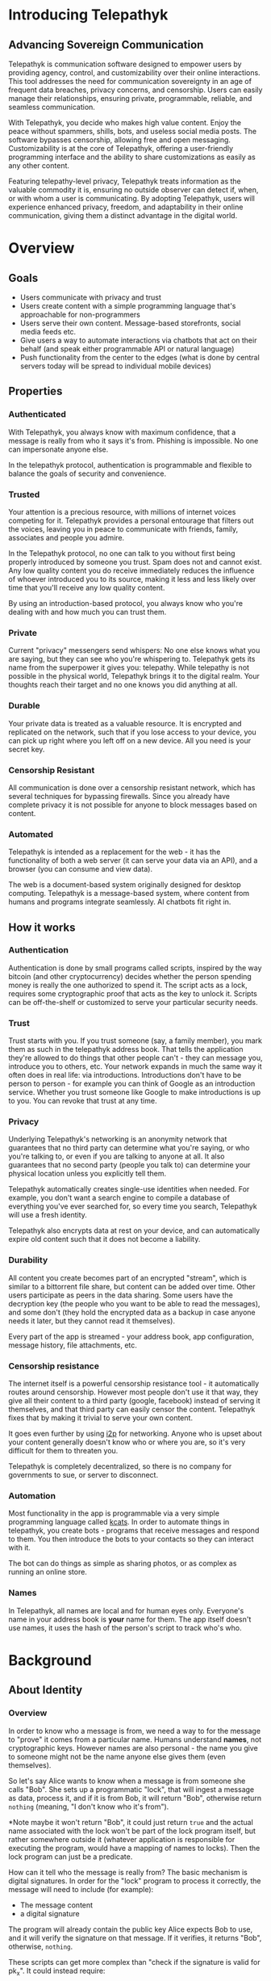 #+TODO: TODO(t) INPROGRESS(i@/!) | DONE(d!) CANCELED(c@)
* Introducing Telepathyk
** Advancing Sovereign Communication
Telepathyk is communication software designed to empower users by
providing agency, control, and customizability over their online
interactions. This tool addresses the need for
communication sovereignty in an age of frequent data breaches, privacy
concerns, and censorship. Users can easily manage their relationships,
ensuring private, programmable, reliable, and seamless communication.

With Telepathyk, you decide who makes high value content. Enjoy the
peace without spammers, shills, bots, and useless social media
posts. The software bypasses censorship, allowing free and open
messaging. Customizability is at the core of Telepathyk, offering a
user-friendly programming interface and the ability to share
customizations as easily as any other content.

Featuring telepathy-level privacy, Telepathyk treats information as
the valuable commodity it is, ensuring no outside observer can detect
if, when, or with whom a user is communicating. By adopting
Telepathyk, users will experience enhanced privacy, freedom, and
adaptability in their online communication, giving them a distinct
advantage in the digital world.
* Overview
** Goals
+ Users communicate with privacy and trust
+ Users create content with a simple programming language that's
  approachable for non-programmers
+ Users serve their own content. Message-based storefronts, social
  media feeds etc.
+ Give users a way to automate interactions via chatbots that act on
  their behalf (and speak either programmable API or natural language)
+ Push functionality from the center to the edges (what is done by central
  servers today will be spread to individual mobile devices)
** Properties
*** Authenticated
With Telepathyk, you always know with maximum confidence, that a
message is really from who it says it's from. Phishing is
impossible. No one can impersonate anyone else.

In the telepathyk protocol, authentication is programmable and
flexible to balance the goals of security and convenience.
*** Trusted
Your attention is a precious resource, with millions of internet
voices competing for it. Telepathyk provides a personal entourage that
filters out the voices, leaving you in peace to communicate with
friends, family, associates and people you admire.

In the Telepathyk protocol, no one can talk to you without first being
properly introduced by someone you trust. Spam does not and cannot
exist. Any low quality content you do receive immediately reduces the
influence of whoever introduced you to its source, making it less and
less likely over time that you'll receive any low quality
content. 

By using an introduction-based protocol, you always know who you're
dealing with and how much you can trust them. 
*** Private
Current "privacy" messengers send whispers: No one else knows what you
are saying, but they can see who you're whispering to. Telepathyk gets
its name from the superpower it gives you: telepathy. While telepathy
is not possible in the physical world, Telepathyk brings it to the
digital realm. Your thoughts reach their target and no one knows you
did anything at all.
*** Durable
Your private data is treated as a valuable resource. It is encrypted
and replicated on the network, such that if you lose access to your
device, you can pick up right where you left off on a new device. All
you need is your secret key.
*** Censorship Resistant
All communication is done over a censorship resistant network, which
has several techniques for bypassing firewalls. Since you already have
complete privacy it is not possible for anyone to block messages based
on content.
*** Automated
Telepathyk is intended as a replacement for the web - it has the
functionality of both a web server (it can serve your data via an
API), and a browser (you can consume and view data).

The web is a document-based system originally designed for desktop
computing. Telepathyk is a message-based system, where content from
humans and programs integrate seamlessly.  AI chatbots fit right in.

** How it works
*** Authentication
Authentication is done by small programs called scripts, inspired by
the way bitcoin (and other cryptocurrency) decides whether the person
spending money is really the one authorized to spend it. The script
acts as a lock, requires some cryptographic proof that acts as the key
to unlock it. Scripts can be off-the-shelf or customized to serve your
particular security needs.
*** Trust
Trust starts with you. If you trust someone (say, a family member),
you mark them as such in the telepathyk address book. That tells the
application they're allowed to do things that other people can't -
they can message you, introduce you to others, etc. Your network
expands in much the same way it often does in real life: via
introductions. Introductions don't have to be person to person - for
example you can think of Google as an introduction service. Whether
you trust someone like Google to make introductions is up to you. You
can revoke that trust at any time.
*** Privacy
Underlying Telepathyk's networking is an anonymity network that
guarantees that no third party can determine what you're saying, or
who you're talking to, or even if you are talking to anyone at all. It
also guarantees that no second party (people you talk to) can
determine your physical location unless you explicitly tell them.

Telepathyk automatically creates single-use identities when
needed. For example, you don't want a search engine to compile a
database of everything you've ever searched for, so every time you
search, Telepathyk will use a fresh identity.

Telepathyk also encrypts data at rest on your device, and can
automatically expire old content such that it does not become a
liability.
*** Durability
All content you create becomes part of an encrypted "stream", which is
similar to a bittorrent file share, but content can be added over
time. Other users participate as peers in the data sharing. Some users
have the decryption key (the people who you want to be able to read
the messages), and some don't (they hold the encrypted data as a
backup in case anyone needs it later, but they cannot read it
themselves).

Every part of the app is streamed - your address book, app
configuration, message history, file attachments, etc.
*** Censorship resistance
The internet itself is a powerful censorship resistance tool - it
automatically routes around censorship. However most people don't use
it that way, they give all their content to a third party (google,
facebook) instead of serving it themselves, and that third party can
easily censor the content. Telepathyk fixes that by making it trivial
to serve your own content.

It goes even further by using [[https::/geti2p.net][i2p]] for networking. Anyone who is upset
about your content generally doesn't know who or where you are, so
it's very difficult for them to threaten you.

Telepathyk is completely decentralized, so there is no company for
governments to sue, or server to disconnect. 

*** Automation
Most functionality in the app is programmable via a very simple
programming language called [[https://github.com/skyrod-vactai/kcats/blob/master/book-of-kcats.org][kcats]]. In order to automate things in
telepathyk, you create bots - programs that receive messages and
respond to them. You then introduce the bots to your contacts so they
can interact with it.

The bot can do things as simple as sharing photos, or as complex as
running an online store.
*** Names
In Telepathyk, all names are local and for human eyes only. Everyone's
name in your address book is *your* name for them. The app itself
doesn't use names, it uses the hash of the person's script to track
who's who.
* Background
** About Identity
*** Overview
In order to know who a message is from, we need a way to for the
message to "prove" it comes from a particular name. Humans understand
*names*, not cryptographic keys. However names are also personal - the
name you give to someone might not be the name anyone else gives them
(even themselves).

So let's say Alice wants to know when a message is from someone she
calls "Bob". She sets up a programmatic "lock", that will ingest a
message as data, process it, and if it is from Bob, it will return
"Bob", otherwise return =nothing= (meaning, "I don't know who it's from").

*Note maybe it won't return "Bob", it could just return =true= and the
actual name associated with the lock won't be part of the lock program
itself, but rather somewhere outside it (whatever application is
responsible for executing the program, would have a mapping of names
to locks). Then the lock program can just be a predicate.

How can it tell who the message is really from? The basic mechanism is
digital signatures. In order for the "lock" program to process it
correctly, the message will need to include (for example):

+ The message content
+ a digital signature 

The program will already contain the public key Alice expects Bob to
use, and it will verify the signature on that message. If it verifies,
it returns "Bob", otherwise, =nothing=.

These scripts can get more complex than "check if the signature is
valid for pk_x". It could instead require:

+ a message delegating the signing from key x to key y
+ the signature by key x
+ the message content
+ the signature with key y

Then the lock would do the following:

+ Put all known revocations on the stack and check to see if x is in
  the list. if not, continue
+ Do the same check for y
+ Check the signature on the delegation message, if good, continue
+ Check the sig on the message content, if good, return Bob
+ otherwise return =nothing=.

Then if Mallory steals Bob's key y, but Bob realizes this, he can send
this to alice:

+ Message content "I lost control of my key y, don't accept it
  anymore"
+ signature by key x

When alice receives this, she adds y to her list of stolen (and
therefore useless) keys. 

Let's say after that, Mallory tries to impersonate Bob to
Alice. Alice's lock will find key y in the revocation list, and the
program returns =nothing=.

Now let's say Bob loses control of key x. He can revoke that too, but
that means he's out of cryptographic methods to identify himself to
Alice. He'll have to perhaps meet Alice in person (or maybe a phone
call) to tell her a new key so she can update her lock that grants
access to the name "Bob".

Now maybe Alice decides she doesn't want to call "Bob" "Bob" anymore,
she wants to call him "Bob Jones". She can just update the name on the
lock program, so that it returns "Bob Jones" instead of "Bob".

Generally not *every* message Bob sends is going to require this
cryptographic proof. The network will provide some guarantees, for
example, that messages coming from a particular network source are
protected with temporary crypto keys and we can trust that if the
first message proves it's bob, the next one from the same source must
also be bob. It's only when Bob moves to a new place on the network
that he needs to re-prove himself. So in general the first message
from any network source will be an id proof, and then after that just
contents.

*** A story
You're walking down the street, and a stranger passing by calls your
name and stops you. "Hey! It's been a long time, how are you?"

You stare blankly at him for a second, since you have no idea who this
man is. "It's me, Stan! Sorry, I forget that people don't recognize
me. I was in an auto accident last year, and I had to have facial
reconstruction. I've also lost about 50kg since the last time you saw
me!"

You remember Stan, of course, your good friend you haven't heard from
in a while. But you really cannot tell if this man is him or not.

He says, "Listen, I'm in kind of a jam here, I lost my wallet and ..."
and goes on about his misfortune. Finally he says, "so would you mind
lending me fifty pounds?"

"Well, ok," you say. "Hey, do you remember that time we went to your
cousin's beach house? That was a fun time."

"Yeah it was!" the man says, "My cousin Earl's house in Dune
Beach. That had to be what, four years ago?"

"Sounds about right," you say as you hand him the 50 pounds. "You're a
lifesaver! I've got your email, I'll be in touch to return the
money. Let's grab dinner next week!"

"Nice to see you Stan!"
*** Epilogue
What just happened was a case of a failed identification, and then
using a second method, which worked.

Normally we identify people in person by their physical
characterisitics - their face, voice, etc. This is a fairly reliable
method, because a physical body with certain characteristics is
difficult to copy. However this method can fail - if the original
characteristics are lost (as in an auto accident), that identification
method doesn't work anymore.

So we have other methods of being sure of a person's identity. In this
case, we asked some personal details that an impostor would be very
unlikely to know. We used a shared "secret".

This is something we do without even thinking about it - identify
people by their physical appearance, and if that fails, fall back to
shared secrets. This is, in a sense, a small program, a script.

We actually have these scripts in our heads for lots of other things.

*** First cut About Identity

Identity is the continuity of a person or thing over time. Even though
he/she/it changes, we know it's still the same person or thing.

Let's do some examples (starting with everyday identifications and
then get more abstract).

1. A family member, say a brother. You know your brother when you see
   him, even though he might have different clothes or hair than the
   last time. Even though he looks nothing like he did as a small
   child, you can easily distinguish him from anyone else.

2. A set of identical twins. The normal cues you use for identity tend
   not to work. Their face, voice, etc are the same. You may have to
   rely on shorter term phenomena like hairstyle. It gets especially
   difficult if the twins set out to deliberately trick you.

3. A company. How do you know you're talking to say, your cable
   company (or a person authorized to represent the company?) What
   happens after a merger? Still the same company? What if it gets new
   management? Is the identity the brand name or the people behind the
   company? Or something else?

5. An online username. If you chat with "Gandalf", is he the same
   real life person you chatted with last time under that name? How do
   you know? If the account is the administrator of a forum, does it
   matter if the real person behind the account changes over time?

4. A computer file. If you write up your resume, is the updated
   version the same file as the previous version? Is it the same just
   like your brother is the same person even though he has a new
   haircut? What if you rewrote your resume completely, so that it has
   nothing in common with the old version?

The point here is that there are no universal answers to these
questions. Identity is not inherent in the person or thing, it's a
tool for people who interact with them. And that tool can be
legitimately used in many different ways.

Identity is a set of instructions for determining "is this the same
person/thing", resulting a yes/no answer. In computer science, this is
called a "predicate". You automatically choose these instructions for
everything you interact with. Of course there are some common methods,
you don't normally just make up arbitrary requirements.

For people, we generally start with appearance and other physical
attributes. We recognize faces and voices. But let's say your old
friend lost a lot of weight or had to have facial reconstruction, and
you don't recognize him physically. How can you be sure it's really
him in this new-looking physical form? You can ask questions only he
would know the answer to.

Quite often, identity involves memory. What makes a person or thing
unique is that they know things that others don't.

Imagine if your friend who suddenly looked different claimed to have
forgotten your entire friendship - your shared history. He would be
indistinguishable from an impostor, wouldn't he? If he took a DNA test
to prove physical continuity, would that even matter given he had no
memory of your friendship? Would you want to continue to be friends?

So in this sense identity and unique knowledge are closely related. We
can perhaps refer to this unique knowledge as "secrets". You might not
think of your high school spring break trip with your friend as a
"secret", but it is something anyone else is very unlikely to know
about, and so you and your friend can use it to identify each other
(either in person or online).

**** Secrets
What makes a strong secret?
** Blog posts
*** A name by any other name 
What's in an internet name?

What does it mean to us when we see "bbc.co.uk" or "amazon.com" in a
browser address bar? Or when we see a social media post under the
name "shadowDuck1234"? Why are they there?

Before we answer that, let's talk about what a name is in the first
place. We use names primarily as shorthand to express continuity. It's
a lot easier to say "Roger Federer" than "The Swiss tennis player
who's won a bunch of tournaments". 

Names are not always universally agreed upon. While nearly everyone
thinks of the tennis player and not some other "Roger Federer", each
person has "Mom" in their address book, and it's millions of different
"Mom"s.

Computers don't really care about names. In order to tell people
apart, they could just as easily assign them ID numbers, it works just
as well. In fact, this is what computers do - you might log into an
account with your username, but that's just because it's easier for
*you* to remember. To the computer managing your account, you are a
number in a database.

So this brings us to an important insight: Names are for brains, not
machines. Humans need to use names to refer to people and things,
machines don't. Machines are taught how to deal with names because the
machines need to communicate with humans.

How do computers deal with names today? Well, it's a bit of a mixed
bag. The name "amazon.com" in your browser is meant to be universal,
but a website username "shadowDuck1234" is not - each website has a
different set of users, and "shadowDuck1234" on one site might not be
the same person as that username on another site.

Let's talk about the universal names first - those come from the
[[https://en.wikipedia.org/wiki/Domain_Name_System][Domain Name System]] or DNS. This system was conceived fairly early on
in internet history, in the 1980's. This was long before the internet
became popular and began to operate high-value systems. 

The idea is you claim a name, and you get exclusive rights to
it. Anytime someone sends messages to that name, you receive
them. That was all well and good when the internet was largely an
academic project, and there was very little to be gained from
attacking it. Today, however, there are severe flaws in this system
that are regularly exploited by scammers. Those exploits are called
"Phishing".

Phishing is taking advantage of naming confusion. The victim receives
an email that looks like it's from his bank, but it's not. It includes
a link that looks like it's for the bank website, but it's not. It is
just a similar looking name. Some people don't notice the difference -
the attacker deliberately set up his website to look the same as the
bank's. Then the victim gives away his secrets to the attacker because
he thinks he's talking to the bank. Then the attacker uses those
secrets to steal money from the victim.

The solution to phishing is not some technical detail or hurdle. The
problem is inherent to universal names. Remember, "names are for
brains". Brains just aren't good at telling similar names
apart. Was it "jillfashionphoto.com" or "jillfashionfoto.com" or
"jill-fashion-foto.com" or "jillfashionphoto.org"? Most people won't
remember the distinction. Attackers can simply occupy common
variations and masquerade as someone else. 

The most common recommendation to avoid phishing is "use a bookmark" -
in other words, remove the universality! Your bookmarks listing is a
listing of page titles, which are not unique. However among the sites
you personally visit, they might be. So you can bookmark
"jillfashionfoto.com" as "Jill's Fashion Photography" even though the
latter is not a universal name. And it works great! No one can phish
you because you always reach Jill via your bookmark, and you never
need to remember her exact Domain Name again.

The conclusion I would like you to take away from this is that
universal names are irretrievably broken, and that DNS should be
abandoned.

To reinforce this argument, I'd like to talk about why universal names
were appealing in the first place. In the 1980's when DNS was
invented, the internet was not an adversarial environment. Nobody had
a smartphone in their pocket. So it's not a surprise that the
engineers chose universal human-meaningful names. Their advantage
is that humans can remember them, and later use them to
communicate. Back then if you misremembered a name, you would know
it, and no harm done. 

Things have changed. Today, not only is phishing very real and
sophisticated, we don't really need to memorize names
anymore. Smartphones are ubiquitous. Instead of your friend telling
you the domain name of a site they want you to visit, they just text
it to you. You don't need to know the name, all that matters is that
you're sure the text came from your friend. 

Names are for brains, but our brains aren't using them!

It's time to get rid of the names our brains aren't using.
*** The dangers of internet promiscuity 
We are promiscuous. We read content on the internet every day, having
no idea where it came from, or what the true motive was for creating
it.

It doesn't always hurt us. A funny video or meme is fairly benign -
it's safe to assume the motive for producing it was just the
satisfaction of seeing a creation go viral. It doesn't *always* hurt
us, but usually it does.

We are waking up to reality now, that powerful interests are
exploiting our promiscuity. Fake news assaults our social media
feeds. We're inundated with content specially crafted to manipulate
our emotions and influence us to serve someone else's interests,
instead of our own.

Who creates this content? We have no idea, it's been shared and
reshared so many times, the origin is completely lost. However it's
safe to assume that powerful interests are better able to get content
in front of our eyeballs than anyone else. They don't put their own
name on it, they create content designed to make us angry so that
we'll spread it ourselves. They'll pretend to be someone in our social
or political circle so that we'll be less skeptical. Corporate
conglomerates, media, tech companies, political groups, governments,
they're all playing this game. In fact, social media apps themselves
are also specially crafted to influence us. Have you noticed that
Facebook is a platform for people to make their life appear more
glamorous than it really is? That is not an accident. It is a tool of
mass influence and control, designed to set us against each other in a
crazy game of "who can destroy their future the most, to impress their
friends today". We've been injecting it directly into our brain, by
the gigabyte.

We are realizing now that we've been tricked, but we don't know how to
stop. Social media is our only lifeline to many of our friends now. We
can't just turn it off. Can we?

Yes, we can. Before we get to the "how", let's go on a journey of what
life would be like when we've freed ourselves.

* Design notes
** Overview
*** Messaging
At the application level, telepathyk will resemble Signal or Whatsapp
or any other messenger. The main screen will be a list of contacts,
and clicking on one will go to your conversations with that contact.

One major difference from Signal etc is that among the contacts will
be programs you can communicate with. Many of those will be local
programs - your own agents that act automatically on your behalf. They
do things like filter incoming messages, notify you about important
messages, forward information to other people, add items to your
calendar, make payments, etc.

**** First communication
This can be with an in-real-life contact, or someone introduced online
via a service like google.

When you are introduced, several pieces of info need to be collected:

+ What you want to call this contact
+ Use a fresh identity?

  If you use a fresh identity, the app will automatically track it -
  that identity will only be used with this contact.

  If you message a contact with whom you've used multiple identities,
  you'll need to choose which one you're going to use this time (or a
  fresh one).

  The main window will let you swipe left/right to switch
  identities. There is a search bar at the top which searches all
  messages, for all identities.

  Examples

  
**** Forget/remember
By default all new conversations will use fresh identities. But there
are some contacts (like google) that you don't want to recognize you
from earlier (and be able to tie together all your interests).

So there is a "forget me" function (perhaps a button) that will start
a new conversation with the existing contact.

If it turns out later that you need the contact to remember you, there
will be a "Remember" function that will send a proof to the contact
that you control both the new identity and whichever identity had the
old conversation you want them to remember.

This will result in a rather large number of public keys being
created. It is a bit more complex to manage but it should be possible
to hide the complexity from the user.

When Alice introduces you to Bob, which key do you give him? Alice can
just give him the one you gave her. Or she can ask you for a new
one. Probably the most secure is for Alice to be the middleman for a
Diffie-Hellman between you and Bob where you negotiate keys for the
conversation and then exchange pubkeys. Sure, Alice could MITM you and
for example, pretend to be Bob. But that's always the case. You have
to trust the introducer.

Let's say Bob is internet-famous. How do you know Alice is introducing
you to the "real" Bob? It's up to Bob to prove to you he controls the
"famous" identity. A simple method would be for you to send Bob a
secret random large number (eg 1352471928206147350861) at his "famous"
identity, and in your introduction session Bob echoes back the random
number to you. Then you're satisfied it's him but you can't prove it
to anyone else. (To understand why you can't prove it to anyone else:
Since both you and Bob knew the secret number, the echo reply could
have come from either you or him. The only person who is sure it
didn't come from you, is you. So it doesn't work as proof for anyone
but you).

Of course, Bob could just skip all this complexity by just using his
famous key in your introduction. Generally speaking, the "remember"
procedure will only be needed when you change your mind later about
remaining anonymous.
**** Managing identity
Do we really want to create separate i2p destinations (and
client/server tunnels) for every identity? That gets expensive. How
long do we keep those?

I believe we can keep the keys for destinations as long as we want,
but we can shut down tunnels for those that are unused (and perhaps
spin them up occasionally just to see if there's any new messages).

How many tunnels we can have active at once is something I'll have to
look into. But I suspect that for most users, this limit will not be a
problem.
**** Shopping example

Google
#+begin_example
Me: shoes

Google: Let me introduce you to contacts who know about "shoes"

Google: Joe's shoes [long description] [meet button] 
...
#+end_example

You click the =meet= button. A popup appears that shows that this
identity calls himself "Joe's shoes" and your current contact "Google"
also calls him that. You click "Ok" to accept that name (but you can
edit it if you want).
** Key management
The seed is the secret from which all others are derived.

In order to maximize metadata privacy, it will be necessary to use
different public keys as often as possible (so that other people can't
compare keys and connect your activities together into a cohesive
history).

So the question then is how to create and manage these keys.

The idea is for a seed to map 1:1 with a brain (physical person) and
then that person will have many identities. Each of those identities
also needs to be able to recover from key compromise so each one must
have a "higher level" key that is kept offline (and those keys must
also be different for each identity, for the same reason).

The problem is how to only store a small amount of secret material,
while also having the ability to roll keys independently for each of
many identities, without having a common root pubkey for any two
identities.

This will work exactly the same way as if there was only one identity,
except many top-level pubkeys will be generated instead of one.

+ Seed (safe deposit box)
  + Secret1 (drawer)
    + Keypair1
    + Keypair2
  + RootKey1
  + RootKey2

+ generate =seed= from device entropy
+ Derive =Secret1= from =seed=
+ Derive a series of =RootKey= from seed
+ Derive series of =Keypair= from =Secret1=
+ Construct scripts such that "any message signed by a key, signed by a key, with Rootkey at root, not revoked is valid"
+ Generate i2p destinations from device entropy, assign to keypairs
+ Prompt user to write down =seed=
+ Destroy seed on device
+ Prompt user to write down =Secret1=
+ Destroy =Secret1= on device
+ Publish hash => destination mappings to DHT (using anonymous submission, so they can't be linked)

** Script
:PROPERTIES:
:CREATED:  [2018-04-05 Thu 17:52]
:END:

Instead of pk as identity, a script is identity. The script is what
someone else needs to run to authenticate a message from you. Maybe
the script hash is considered the identity? The DHT lookup for network
address is keyed off script hash and also contains the actual script.

Similar to bitcoin script, start with the unlock portion and has the
lock appended.

Lock: [PK_M] op_transitive op_verify

Verify: [MSG_HASH] [SIG] [PK_W]

Seems burdensome to have to execute this on every message. Maybe some
caching: if K3 is signed transitively by K1, and no new revocations
came in then op_transitive is a pure function and memoizable.

Instead of op_transitive that delegates to any key signed by master,
maybe any script hash signed by master? This could work - the top
level lock would be something like: take master key, a program and
signature. If the signature is good on the hash of the program,
execute the program. Then potentially *that* program could delegate
again.

Lock: op_dup op_swap23 op_hash pk_m op_verify op_eval
Unlock: s_sig msghash m_sig [pk_s op_verify]

Maybe eval has a max stack depth argument, with a system wide max of
say 10.

**** Some mocked up Joy code
#+begin_src joy
;; silly script hash function just counts the items in the script
DEFINE hash == size
;; silly signature verification just checks that sig+msghash+pk equals 30
DEFINE verify == + + 30 =
;; an example master script, master pk is 19,
DEFINE from-jeff == dup swapd hash 19 verify [i] ["Unauthorized child script"] branch
;; example delegated script (any size=2 script will work)
DEFINE sub-script == [6 verify]
;; example message verification
12 12 9 sub-script from-jeff

;; multisig verify
;; pk is the 2nd item in a list [sig pk]
DEFINE pk = rest first
DEFINE allowed-keys = [swap pk [=] cons some] swap swons
DEFINE required-sigs  == [[[rest first] dip =] [some] dip] filter
#+end_src

*** Other possible scripts
:PROPERTIES:
:CREATED:  [2018-04-05 Thu 18:53]
:END:

**** No delegation
:PROPERTIES:
:CREATED:  [2018-04-05 Thu 18:54]
:END:

[PK_M] op_verify

**** Multisig
:PROPERTIES:
:CREATED:  [2018-04-05 Thu 18:57]
:END:

[Pk_1 pk_2 pk_3] 2 op_threshold_verify

msgHash [sig1 sig3]

the hell does this mean anyway.

*** Issues
**** Overwriting built in words
If we allow :define, then an unlock script could include
#+begin_src
[:verify-ed25519 [:pop :pop :pop true]] :define
#+end_src
and that would make any signature verify.

For a general purpose language, allowing overwrite is fine, but there
has to be a way to seal that off.

An easy way is to have a :safe-define which doesn't allow overwriting and then
#+begin_src
[:define [:safe-define]] :define
#+end_src
Which should seal off overwriting

It's not even clear that we need :define at all for validating
identity scripts. If it was used at all it would just be for
readability and/or convenience. However doesn't seem like it is worth
the security risk. Should probably just dissoc :define out of the
words list after bootstrap, to make the words list read-only.
**** I don't really understand how script delegation will work
A script for authenticating messages is a program, in particular, a
predicate. Given a stack, leave true/false (or anything else that will
be interpreted as false) on the stack.

The predicate can check *anything*, but generally this will be used to
check whether a message is authentic.

One part of the script's execution can be to check whether a *script*
on the stack is authentic, and if so, execute it. And again, how it's
checked for authenticity is up to the parent script. Generally, at
some point there will be digital signature checks.

***** Example
Alice's master script says "A message will be authenticated as from me
if it authenticates by either:

a) A script that is signed by my master keypair kp_a_master
b) A script that is authentic according to both Bob and Charlie's scripts.

The a) side is straightforward enough. Alice would sign
#+begin_src
[kp_a_signing :verify-ed25519]
#+end_src
Later alice sends a message like
#+begin_src
"I'm alice" sig-message [kp_a_signing :verify-ed25519] sig-script
#+end_src
And her master script will pop the first two items (last two in the
list above), check the script is authentic, and then execute it on the
last two items.

The b) side is where it gets hairy.
***** Discussion
****** Possible infinite loop and vulnerability
If Alice delegates to Bob and Charlie's master scripts, those two
scripts may (and probably will) delegate further. Now, under normal
circumstances, Alice's master script will short-circuit after
evaluating the a) side to true and will never need to look at Bob or
Charlie's. Only in the event that Alice has lost control of her master
key does the b) side need checking.  However, let's say Alice *does*
lose her master key, that means from then on, Bob and Charlie's
delegation routines will need to be checked for every message Alice
sends (modulo caching). And of course we can see this leading to a
massively expanding recursive call if Bob or Charlie have similar
scripts to Alice and lose their master keys too. It can also easily
lead to an infinite loop, where no message can be authenticated and
the identities are useless.

+ [a -> b,c]
+ [b -> c,a]
+ [c -> a,b]

This does cast some doubt on whether this sort of social delegation is
worth implementing. The only way it can work at all is if Alice and
Bob or Charlie have some sort of persistent identity outside this
system (IOW they know each other in real life). Otherwise Bob and
Charlie have absolutely no way to authenticate Alice and issue her
another script, because Alice lost her master key and can't prove it's
her that's requesting it.
****** Dodging the infinite loop?
Let's say Alice Bob and Charlie all have scripts that branch with
master key or social delegation as in the previous chart. At the
beginning, all works fine because they all use their master keys and
don't need to check social delegation.

Let's say Alice then loses her master key. It's still fine because she
can get a new script from Bob and Charlie who can still be
authenticated without consulting Alice's script.

However at this point they know they need to stop depending on Alice.

What can they do?

Not much, unless there's a reliable timestamp service. If there is, we
can be sure of revocation times. Bob can sign a new script with his
master key that delegates to Charlie and Dave. Later when Bob loses
his private key, and revokes it, we know the Charlie/Dave script is
still good because his master key hadn't been revoked yet. This seems
fragile though, and massively increases the requirements to get this
running.
****** Should we bother with social delegation at all?
If Alice and Bob/Charlie know each other in real life, should Alice
even bother trying to go forward with the same online identity after
her master key has been lost? Why not just start over? Bob and Charlie
will happily vouch that Alice's new identity is the same person as her
old one. Then again, that "vouching" is basically the same as
delegating - anyone who's been out of touch with Alice for a while is
going to need Bob and Charlie's say so that Alice's new identity is
the same person as her old one. And they'll also need to know that
Bob/Charlie's signature is good too.

So it would tentatively seem that the recursive delegation risk is
really inherent complexity in the problem being solved, and not just an
overly complex solution.
****** Do we need to trust someone else's delegates?
What if someone you meet has their script delegated
to people you've never heard of? It's no worse than having terrible
security with regular keys, or just having a master script of ~[true]~
(where anyone can impersonate them). If they have obviously bad
security, what should you do? Well, you could insist they sign with
~sk_a~ and just locally replace their script with ~[pk_a
:verify-ed25519]~. This is basically you making up a new identity for
them, but still can't force them to use good security (they could post
sk_a in a public place).

****** How do we know a replacement script is meant for Alice?
If Bob/Charlie are called upon to rescue Alice, how exactly do they
specify that the new script they're signing is for her use, and not
someone else's? A: Presumably the new script has a public key in it,
and Alice can show Bob/Charlie in person that it's hers, otherwise
they shouldn't sign it.

****** Is it possible to hide who Alice delegates to?
I believe so, this is essentially what MAST does in bitcoin.

The unexecuted branches of the script can be hidden.
***** Another way of looking at it
Dave doesn't have to accept Alice's script as-is. He can just throw
away the b) branch and supply his own. Basically saying "You better
give me a signed message with your master key, or if you lose it, go
get signatures on a new one from our mutual friends Frank and Gary."

That would kind of blow away the notion of "script hash as identity".

In fact this is kind of a big deal. "Script hash as identity" and "Bob
decides how to identify Alice" are mutually exclusive. So it's probably not the script
*** TODO Opcodes
:PROPERTIES:
:CREATED:  [2018-04-05 Thu 21:02]
:END:

**** TODO verify
:PROPERTIES:
:CREATED:  [2018-04-05 Thu 21:02]
:END:

Verify signature

Message, pk, sig -> bool

*** TODO Delegation scripts
:PROPERTIES:
:CREATED:  [2018-04-10 Tue 12:38]
:END:

A script can not only limit authentic messages as being signed by
certain keys, but also limit it to other scripts.


**** TODO Eval
:PROPERTIES:
:CREATED:  [2018-04-10 Tue 12:48]
:END:

Stack based langs would need some kind of eval function, eg:

[ 1 2 + ] dup eval swap eval + .

Results in 6.
*** key types (prot against loss, cost theft by stranger, by trusted, cheap implement)
+ master unenc in vault, safe deposit box (8/8/2/2)
+ master encrypted w memorized pw (4/9/8/2)
+ Memorized low-entropy pw (6/7/7/7)
+ 3-of-5 trusted friend multisig (8/7/1/8)
+ hardware token no backup (3/5/2/3)
+ software token no backup (2/3/2/8)

Protection against theft is more important than loss for most people -
you can always start over with a new identity (it's cheap for your
friends to verify a new digital identity in person). But theft can be
catastrophic.

The more your identity is purely digital, the more loss protection you
need (it may be catastrophic to have to rebuild reputation after a
loss)
**** Regarding the "memorized low entropy pw" (brainwallet)
There are several schemes for doing this. The basic requirement is
that the low-entropy pw is stretched using a very expensive KDF. You
could use something like scrypt, *if* you have fast hardware to derive
the key yourself just as cheaply as an attacker could. The problem is
most people don't, they only have a commodity laptop or smartphone.

So the idea is to outsource the computation to someone else, and pay
for the compute resources. You do it once when generating the key, and
possible more times if the key or its subordinate key is lost.

***** Vitalik's EC method
[[https://blog.ethereum.org/2014/10/23/information-theoretic-account-secure-brainwallets/][This one]] sounds the easiest and simplest, although I have no idea
about the security:

#+BEGIN_QUOTE
Now, there is one clever way we can go even further: outsourceable
ultra-expensive KDFs. The idea is to come up with a function which is
extremely expensive to compute (eg. 240 computational steps), but
which can be computed in some way without giving the entity computing
the function access to the output. The cleanest, but most
cryptographically complicated, way of doing this is to have a function
which can somehow be "blinded" so unblind(F(blind(x))) = F(x) and
blinding and unblinding requires a one-time randomly generated
secret. You then calculate blind(password), and ship the work off to a
third party, ideally with an ASIC, and then unblind the response when
you receive it.

One example of this is using elliptic curve cryptography: generate a
weak curve where the values are only 80 bits long instead of 256, and
make the hard problem a discrete logarithm computation. That is, we
calculate a value x by taking the hash of a value, find the associated
y on the curve, then we "blind" the (x,y) point by adding another
randomly generated point, N (whose associated private key we know to
be n), and then ship the result off to a server to crack. Once the
server comes up with the private key corresponding to N + (x,y), we
subtract n, and we get the private key corresponding to (x,y) - our
intended result. The server does not learn any information about what
this value, or even (x,y), is - theoretically it could be anything
with the right blinding factor N. Also, note that the user can
instantly verify the work - simply convert the private key you get
back into a point, and make sure that the point is actually (x,y).
#+END_QUOTE

**** Examples
***** 1
+ Single master in physical vault
+ hardware token at home
+ Software token on phone
***** 2
+ Single master in physical vault
+ Multisig 2/3 friends
**** Questions to ask
+ Do you intend to build a reputation online and keep your real world identity secret?
  Yes: vault
+ Do you have convenient access to physical security? (fireproof safe or safe deposit box)?
  Yes: favor physical keys
+ Do you know 3 people you trust not to lose their identity, or collude to steal your identity?
  No: forget social keys
+ Are you confident you can memorize a single word with periodic reminders?
  No: forget brain keys
+ Can you spend $50/yr on security?

***** College kid
No, no, yes, yes, no. 2/2 friend/word

***** Upper mid-class professional
No, yes, yes, no, yes. 2/2 vaults

***** DNM dealer
yes, yes, no, yes, yes. 2/3 vault/word

** Distributed hash tables
:PROPERTIES:
:CREATED:  [2017-12-22 Fri 16:48]
:END:

Use dhts to map several things:

**** A hash to content
This doesn't require authentication - the recipient can hash the data
himself to make sure it's legit. This is the basic DHT use case
**** A public identity to its various properties
+ The script whose hash is the key for the DHT
+ Network location(s)
+ self-identifying info (what this identity calls himself etc)

*** Discussion
+ h1: "[script content...]" (as bytes) - this doesn't need to be
  signed, as this is an identity starting point (Bob has already been
  told out of band this is his script hash). These types of entries
  are not updateable by definition as any change to the content
  changes the key.
+ Could also include other fields that *are* signed. eg
  #+begin_example kcats
  ["abcd" [[value "[foo bar...]"]
           [properties [network-address 1234567890]]
           [signature "defg"]]]
  #+end_example
+ What about privacy? we don't want people scraping the DHT and
  compiling worldwide addressbooks. The entries could be encrypted,
  similar to i2p encrypted lease sets. The idea is, instead of handing
  out your script hash, you encrypt the script with a password, then
  hand out the hash of the encrypted script and the password. The
  recipient looks up the hash in the DHT, gets the ciphertext, and
  decrypts the script.
+ What about updateable properties vs fixed? Obviously content that
  hashes to the key in the dht is already as "authentic" as it can get
  (the tamper point is before that - when giving that hash to someone
  to use). Use the same dht? Could maybe just use ipfs or similar for
  plain content.
  

  

** Streams
*** Overview
A stream defines a content *source* accessible with a particular
symmetric key. For example, family photos that you wish to share with
a limited set of family members. You can add more photos to the stream
at any time, it stays open indefinitely. (Whether they'll support
explicit "close" is undecided, I'm not sure if that's actually
necessary).

A stream is particular to several things:
+ Your current working auth key
+ An encryption key that allows only authorized people to view the content
+ a set of contents that you wish to send to those people

Users interact with the stream concept probably only when sharing
content, not viewing it. For example, on your mobile phone you'd
select some photos, "Share", "Telepathyk Stream", "My family
photos". In other words, content that is semantically related (say,
photos from the same event) might be split up into different streams
because of different access controls (you might not want to withhold
some of the photos from some members of the group). Streams have
nothing to do with how the data is viewed or presented, only how it's
transmitted and decrypted. Information on how the data should be
presented may be contained in the stream data (For example, which
event the photo is from, for grouping purposes when it's displayed)

Do streams need their own i2p destination? Probably not - if you don't
want to let anyone know two streams are from the same person, use
different identities (which would necessarily have different
destinations)

There needs to be some mechanism by which intended recipients of a
stream are made aware of its existence.

The "first contact" will be an i2p destination which presumably will
authenticate the peer and tell them which streams they have access to
and give them the keys to decrypt.
*** As they relate to content
A stream 
*** Perfect forward secrecy
It would be nice if there was a way to achieve this, as most modern
message protocols are supporting it.

I believe this can only be done interactively though, whereas this
stream design is non-interactive. It would be unfortuate, especially
in a design where encrypted data is backed up onto other users' disks,
if keys were compromised much later, that the other users would then
be able to decrypt the content.
*** Deniability
It would also be nice if this was possible, but again it depends on
interactive key exchange.

Perhaps the best way forward is to have a protocol like OTR/Signal on
top of a swarm protocol. It would be less bandwidth and storage
efficient, but better security properties (If Alice Bob and Charlie
are messaging in a group, Charlie might be storing the same message
encrypted with Alice's and Bob's keys). This would basically be
treating the other swarm members as MITM (who are required to be unable
to attack these protocols anyway).
*** Implementation
This would be something similar to bittorrent but instead of having a
fixed set of bytes to transmit, it's open-ended (more content can be
added at any time). So how could this protocol work? 

Similar to bittorrent's mainline dht, map a hash to some peers
(destinations). (what is the hash of, if the stream keeps getting more
appended to it? Maybe just generate some random bytes as an id)

Connect to those peers, resolve which pieces can be exchanged for the
given hash, and exchange them. There's the issues of authenticating
and assembling the pieces.

I think we can use a merkle tree. Each time a new chunk is appended,
the root gets recalculated.

How does a client know he's got the latest root? I think the old roots
are going to be co-roots in the latest one (or you can easily generate
it at least). So you can prove to a client that you appended. See
https://transparency.dev/verifiable-data-structures/

When Alice makes new content (a new stream, or new additions to an old
one), how does Bob know this happened? Does bob have to keep polling
to check? Does alice connect to bob's destination (and if so she might
as well just deliver the content too)? Kind of a chicken/egg problem
here of if content is distributed, how do you find out about it in the
first place - you have to know what you're looking for, somehow. What
does "subscribe" look like here?

Maybe a destination (or pk of some sort) makes a DHT entry of all his
streams roots. Each encrypted with a key that also decrypts the
content. A user downloads the list, sees which ones he can decrypt and
then proceeds to fetch all those streams' contents (which he can
decrypt).
** Persistence
Locally a database that we can treat as a stream would be nice (so
that we can backup our encrypted database to other users). 
** Networking

*** PK -> network address (IP) lookup
Distributed hash table, where each entry is the network location info
for the given PK. (could include lots of info like DNS, and can also
include addresses for multiple devices if the user is re-using the
same key on more than one device)
**** Design
***** Setup
Alice wants to send a message to Bob. She has Bob's master public key
(given to her either by Bob directly or via some sort of introduction).
***** Constraints
In order for a message to reach Bob, and remain private, we have the
following constraints:

+ The message must be encrypted to a (ephemeral) key that only Bob
  has.
+ Bob does not have his master private key at hand, he's using a
  working keypair signed (transitively) by his master key.
+ Alice must have Bob's network address for the message to reach Bob
  in particular (assume it cannot be broadcast to everyone on the
  internet).

So Alice needs to query the DHT network for Bob's master public
key PK_B. In response she should get:
***** Response
+ Current network address for PK_B

*** Relaying
It would be nice if sending a message to a large group didn't require
the sender to connect directly to all the peers. I'm not sure if
bittorrent protocol (or something like it) would work here.

*** Pull vs push
When publishing content it's probably better that the subscribers ask
for it rather than you trying to reach them. The bittorrent-like
protocol should work.
*** To build on i2p or a new network?
I won't pretend I have any kind of expertise on mix networks, but I
don't want to dismiss the possibility that we can do better than
i2p/tor.

I am skeptical of Tor because it's not trustless, even though it
"works" as long as the Tor project organizers are honest. 

I have heard that there are attacks on the totally distributed i2p
that don't exist on Tor, but I don't know what they are.

**** The ideal private network
***** A listener on your internet connection gets nothing
They cannot derive any information at all - not what you're
saying/hearing, not who you're saying/hearing it to/from, not whether
you're saying/hearing anything at all.

The only way I can think of to do that is if the traffic entering and
exiting your node was indistinguishable from random. That's tall order.

To explore this, let's think of a tiny network of 3 participants
(alice/bob/charlie) and Mallory who can see all the traffic between
them. How could they route messages to each other such that Mallory
cannot determine anything from either the contents, addressing data,
timing, or anything else? And such that the participants cannot tell
which underlying IP address belongs to the other two?

First of all we have to assume that our participants are not always
talking. So if we only send messages when people are actually talking,
Mallory will know when people are not talking (if no packets are being
broadcast, no one can possibly be sending or receiving messages). So
that violates the requirements.

What if packets were sent at random from each node to some fraction of
the others (in our case, 100% because it's tiny).

For example, Alice is sending 1 packet per second, all the
time. Whether each packet goes to Bob or Charlie, is random. If Bob is
chosen, and Alice has content that she wants Bob to get, it's bundled
up and sent. Otherwise, dummy data is encrypted and sent.

Mallory cannot tell who Alice is talking to, or if she's talking at
all. If Alice isn't talking, she still sends 1 packet per second.

This would cause some latency and throughput hits to Alice's
connection but that seems to be unavoidable. Also, Bob would know
Alice's IP address if it worked this way, which violates the
requirements.

In order to hide Alice's IP address from Bob, she would have to
randomly route packets through Charlie, so that from Bob's point of
view, half of the packets from Alice arrive from one IP address, and
half from the other.

So Alice would be sending at random:

+ to Bob direct
+ to Bob routed through Charlie
+ to Charlie direct
+ to Charlie routed through Bob

Unfortunately this naive approach may not be good enough, it may be
possible from timing analysis for Bob to get a good idea of which IP
address belongs to Alice. For example, routing through Charlie should
take longer (all else equal). It's not a certainty, but just leaking
statistical likelihood is bad and violates the requirements.

So one obvious problem with this model is that the throughput scales
with the inverse of n (number of participants), assuming ALL other
nodes are in everyone's anonymity set. If there were 100 nodes, you
could only send a packet to your destination directly, 1/100 times.

You could improve this by having packets routed one hop to the
destination, then all the packets would eventually reach the
destination and throughput is restored. However the problem there is
what happens if 10 if those nodes are owned by Mallory?

She'll see that a lot of packets are coming to her nodes from ip1, and
destined for ip2, so ip1 is likely to be talking to ip2.

Unless of course, Alice just fakes it when she's not really talking to
Bob at all.

This is starting to sound a lot like poker, where the node saves
resources by bluffing. It keeps Mallory honest.

So how would a node play this poker game on a large network, say 1000 nodds?

+ when idle route to random destinations (with randomized number of
  hops). First hop doesn't have to be the set of all 1000 nodes. It
  could be 10 nodes chosen at random, with 3 hops could plausibly
  reach all 1000. 

** UI workflows
*** Contacts / Address Book
**** Identify
***** Description
You have a public key and want to know more about who it might belong to.

In the address book, an unidentified public key is shown as a hooded
figure with the face obscured, with the intention to convey that we do
not know who this party is.

All unidentified keys are shown with the same avatar, on purpose. If
you want to differentiate one unidentified key from another, you must
identify one of them.

Click on the obscured face area or the "Identify" link to begin.

A list will be displayed of what is known about that identity from
your web of trust. If any of your direct contacts (who you've
authorized to identify keys) have names for this key, those are
presented.

The 2nd to last entry is the key's self-identification, if
any. clicking this brings up a warning "Have you verified in person
that this key really belongs to Telepathyk? if not, this could be an attacker
pretending to be Foo. If Yes, type: VERIFIED to continue

The last entry will be "I know who this is" where you can
fill in a new contact card from scratch.

Clicking one of those entries will bring up a new Contact form with
any information we got already filled in.

***** Examples:

****** 9c1f8398f5a92eee44aee58d000a4dc1705f9c25e29683f7730215bc1274cff1
+ Alice Smith calls "Joe"
+ Bob Jones calls "Joe Bloggs"
+ Calls himself "Joe the Berserker"

****** b801a6bd6f4dc2818c8fe86e417a340541008c69317f6265a20055f036587787
+ Alice Smith calls "Online Shopping"
+ Bob Jones calls "Amazon"
+ Google calls "Amazon"
+ Calls himself "Amazon"

***** Possible optimizations
If you already trust one or more contacts to identify other keys, and
the trusted identifiers use the same name as the key presents for
himself, automatically add the Contact with that name (assuming no
conflicts).

**** Meet (self-introduce)
***** Description
The presumption is that the two people exchange names face to face,
and that when the digital identities are shared, they'll be be checked
for accuracy.
***** Technical challenge
Exchange keys without establishing a direct network connection
****** Possible method 1
The users tap their phones together a few times, and the timings of
the taps are recorded via accelerometer on the phones. Since they're
tapping together, the timings should be identical on both. Use those
timings as a lookup (or DH exchange) in a distributed table to match
the two together.

Then when a match is found, both devices can get each other's network
address and connect directly. A random number/image is displayed
on-screen to both users, so they can verify they've connected to each
other, and not an attacker who's capturing the timing info via video
or audio surveillance.

Might still be vulnerable to MITM, if the attacker can get both the
timing info and occupy the network between the two parties trying to
connect.
****** Possible method 2
QR code display/scan.
****** Literature
[[https://www.cylab.cmu.edu/_files/pdfs/tech_reports/CMUCyLab11021.pdf][safeslinger]]
*** Browser
**** Identify
***** Description
Works similarly to Contact/Identify
**** Passwords
Password input fields are disabled by default when the site is not
identified (anti-phishing).

Sites that use this protocol natively shouldn't ask for passwords
anyway (since they'll be able to identify you using the same protocol)
**** Legacy websites
How to identify if there is no persistent public key? Could possibly
use ssl key even though those do change periodically. The client would
have to re-identify the site each time it changed its key.
** Identify all the things
Map from human-meaningless to human-meaningful (and back)

Maybe call it "universal address book". It will unify what is today
done very piecemeal.

*** Things that we want identified
**** Pubkeys
obviously. Who holds the corresponding privkey?
**** A URL
What content is at that URL? For example a link to a bug tracker or
support ticket system. The url has the host and a ticket number in
it. You might want an address book entry if you're the person
reporting the issue or the person fixing it.
**** Cryptocurrency address
Who paid me? Who did I pay?
**** A hash
What content is this the hash of?
**** A street address
Who or what is at that address?
***
*** Ad hoc addressbooks we can replace
**** Browser bookmarks
**** Crypto wallet address labeling
**** Actual address book or "Contacts" apps
**** Git branches and tags
How would this work? Would git binary implement a protocol to share
addressbook entries, that all happened to map hash<->branch/tag ? Git
has its own networking methods.
**** Functions? Programs?
*** What exactly does it provide?
**** Is it a service that listens on a network port?
It could be. Sharing of addressbook entries is a great feature, but it
would have to be done carefully - only allowing remote access by
authorized parties.

Might be better to make it a push model - browser bookmarks are not
available over the network for good reason. The default is to remain
private, if you want to share, you explicitly share.

However there is a good use case for "make public" and allowing
network connections to fetch it.

***** What kinds of requests?
Since the human-readable names are not universal, I would expect the
primary use case to be putting the non-readable in the request and
getting a response with name and other info.

However,

*** Does it make sense to also 'introduce all the things'?
How would you communicate to someone which other protocol you wish to
use to communicate with them, in a decentralized way? You can't just
say "bitcoin" or "http" because those words might mean different
things to different people. But protocols don't have public keys, and
it's not even possible to prove that software perfectly implements a
protocol.

A message could say something like, "'Bitcoin' is what i call the
protocol implemented by the software at x network location, whose
source hashes to y." The problem there is, there may be lots of
versions of that software that implement the same protocol. And even
then, it's possible for a bug to cause two versions to actually not be
the same protocol, even if they were intended to be.

A curated list of hashes that are known to be software that speak the
same protocol, might be a good way to identify the protocol. Or if
there's a spec for the protocol, that might be sufficient- leave the
decision about what implementation to use for a different introduction?

Or maybe an introduction should just pick an implementation and the
introducee can switch to a different implementation later, if he
chooses.

The difficulty here is that it's not possible to capture the essence
of the behavior - the same thing goes for programs or functions. How
would you introduce someone to the quicksort function, when the intent
is for you to pass your trust of that function (to sort things in n
log n time) to someone else?
** Data schema
I've been considering storing "facts" along with who asserted them:

| Who (subject) | entity (object) | attribute   | value |
|---------------+-----------------+-------------+-------|
| Bob           | Alice           | age         | 35    |
| Me            | Bob             | trust-level | high  |
|               |                 |             |       |

With these two facts, we can ask the database what Alice's age is and
be confident that the answer is "35". Note that Bob merely asserting
or making an attestation to it, is not enough. We have to have reason
to believe Bob's assertion.
** Relationship lifecycle
*** Meet
**** Introduce
***** Mutual in Meatspace
Tapping phones together (ideally) or scanning qr code exchanges
self-identify info. 
***** Pull Online
Browsing public posts (in a forum, blog etc) of an unidentified
person, you can add their self-identifying info to your addressbook
(modifying whatever you want). That will change the displayed name
from a pubkey hash (or a robohash or just an anonymous icon) to an
actual name.
***** Paid Push Online
You can accept interruptions to accept someone into your addressbook,
for a fee. You set the minimum fee. For example, $5 paid by bitcoin
lightning network.
**** Exchange 
***** Text Messages
***** Fora
Decentralized fora are difficult - when each person has a different
view of who's participating, how do you display that?

Let's say there are 3 people in the conversation, Alice, Bob,
Charlie. Alice follows Bob and Charlie and vice versa (but Bob and
Charlie are unknown to each other).

Alice: I like broccoli
Bob: I hate it, it causes cancer.
Charlie: So do I
Alice: What? it doesn't cause cancer!

In this case, Charlie sees Alice's last message but not the message
she's responding to. If we think of the thread as a tree structure, we
can just lop off any nodes sent by someone unknown to us, and then we
won't see any replies even if they're from someone we know. Or we can
show the whole tree. Or we can show the unknown nodes as collapsed and
let the user manually open them.

I lean toward the conservative - don't show anything from unknown
users. If Alice wants Charlie to see her convo with Bob, she can
explicitly recommend his content. If Charlie accepts, Bob's nodes will
appear.

Is this a good model for ALL conversations? Obviously, just two people
is a very simple case where the connection must be mutual or else no
convo can take place.

Can the entire communication history of the world be modeled this way?

A tree might be insufficient, graph perhaps?

Do we even want a "public" forum? If not, how do we handle people who
are invited in the middle of a conversation? In "real life" we have to
re-explain what was said to catch people up. The digital equivalent
might be unlocking a particular tree node (and its children) so they
can catch up.

How this would work with encryption and deniability, though, I have no
idea. You wouldn't want to be having a private convo and say something
you don't want Alice to hear, and then have one of the participants
invite Alice and give her access to what you said. When you sign a
message it should probably be for "their" eyes only (whoever you
believe your audience is).
***** Money
***** Media
* Roadmap
** DONE Get socially connected
*** CANCELED Get a bitcoin vps
- State "CANCELED"   from "INPROGRESS" [2023-04-27 Thu 09:57] \\
  No longer needed
- State "INPROGRESS" from "TODO"       [2019-04-18 Thu 08:46]
*** DONE Get phone number
Done via phoneblur
*** DONE Register twitter
- State "DONE"       from              [2022-05-15 Sun 09:04]
*** DONE Buy domain telepathyk.org (if avail)
- State "DONE"       from "INPROGRESS" [2019-04-24 Wed 10:50]
- State "INPROGRESS" from "TODO"       [2019-04-24 Wed 10:49]
Also got telepathyk.com - namecheap
** INPROGRESS [#A] Scripting language kcats
*** DONE Core language functionality
*** INPROGRESS Testing and bugfixing
- State "INPROGRESS" from "TODO"       [2023-04-27 Thu 09:58]
** INPROGRESS Scripting language identity features
*** DONE Signing and verification
- State "DONE"       from "INPROGRESS" [2023-04-26 Wed 08:54]
- State "INPROGRESS" from "TODO"       [2022-05-15 Sun 09:04]
*** TODO Example scripts
** INPROGRESS Durability
** TODO p2p protocol
*** TODO Messages for exchanging identities, signed and encrypted content
*** TODO Distributed Hash Table for network locations, stream seeding peers etc
** TODO content sharing p2p protocol
based on bittorrent? similar to zeronet.io.
** TODO i2p(d) integration
*** Create destinations based on identity
** TODO Bot creation functionality
** TODO mobile UI
